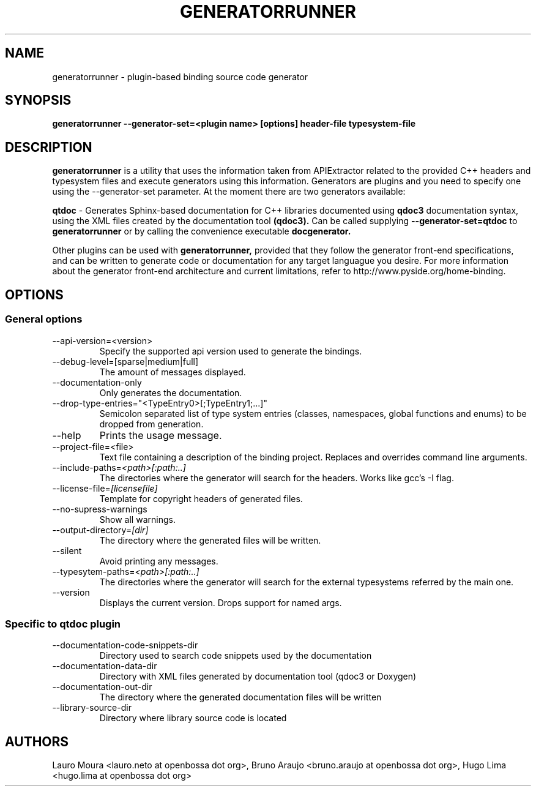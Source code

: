 .TH GENERATORRUNNER 1 "SEPTEMBER 2009" Linux "User Manuals"
.SH NAME
generatorrunner - plugin-based binding source code generator
.SH SYNOPSIS
.B generatorrunner \-\-generator-set=<plugin name> [options] header-file typesystem-file
.SH DESCRIPTION
.B generatorrunner
is a utility that uses the information taken from APIExtractor
related to the provided C++ headers and typesystem files and execute
generators using this information. Generators are plugins and you need
to specify one using the \-\-generator-set parameter. At the moment there
are two generators available:

.B qtdoc
\- Generates Sphinx-based documentation for C++ libraries documented using
.B qdoc3
documentation syntax, using the XML files created by the documentation tool
.B (qdoc3).
Can be called supplying
.B \-\-generator-set=qtdoc
to
.B generatorrunner
or by calling the convenience executable
.B docgenerator.

Other plugins can be used with
.B generatorrunner,
provided that they follow the generator front-end specifications,
and can be written to generate code or documentation for any target
languague you desire. For more information about the generator front-end
architecture and current limitations, refer to http://www.pyside.org/home-binding.

.SH OPTIONS
.SS "General options"
.IP \-\-api-version=<version>
Specify the supported api version used to generate the bindings.
.IP \-\-debug-level=[sparse|medium|full]
The amount of messages displayed.
.IP \-\-documentation-only
Only generates the documentation.
.IP \-\-drop-type-entries="<TypeEntry0>[;TypeEntry1;...]"
Semicolon separated list of type system entries (classes, namespaces, global functions and enums) to be dropped from generation.
.IP \-\-help \fR,\fP \-h \fR,\fP  -?
Prints the usage message.
.IP \-\-project-file=<file>
Text file containing a description of the binding project. Replaces and overrides command line arguments.
.IP \-\-include\-paths=\fI<path>[:path:..]\fR
The directories where the generator will search for the
headers. Works like gcc's \-I flag.
.IP \-\-license\-file=\fI[licensefile]\fR
Template for copyright headers of generated files.
.IP \-\-no\-supress\-warnings
Show all warnings.
.IP \-\-output\-directory=\fI[dir]\fR
The directory where the generated files will be written.
.IP \-\-silent
Avoid printing any messages.
.IP \-\-typesytem\-paths=\fI<path>[:path:..]\fR
The directories where the generator will search for the
external typesystems referred by the main one.
.IP \-\-version
Displays the current version.
Drops support for named args.
.SS "Specific to qtdoc plugin"
.IP \-\-documentation\-code\-snippets\-dir
Directory used to search code snippets used by the documentation
.IP \-\-documentation\-data\-dir
Directory with XML files generated by documentation tool (qdoc3 or Doxygen)
.IP \-\-documentation\-out\-dir
The directory where the generated documentation files will be written
.IP \-\-library\-source\-dir
Directory where library source code is located

.SH AUTHORS
Lauro Moura <lauro.neto at openbossa dot org>, Bruno Araujo <bruno.araujo at openbossa dot org>, Hugo Lima <hugo.lima at openbossa dot org>

